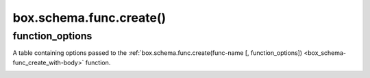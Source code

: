 .. _box_schema-func_create:

===============================================================================
box.schema.func.create()
===============================================================================

.. module:: box.schema

.. _box_schema-func_create_with-body:

.. function:: box.schema.func.create(func_name [, function_options])

    Create a function.
    The created function can be used in different usage scenarios,
    for example, in :ref:`field or tuple constraints <index-constraints>` or
    :ref:`functional indexes <box_space-index_func>`.

    Using the :ref:`body <function_options_body>` option, you can make a function *persistent*.
    In this case, the function is "persistent" because its definition is stored in a snapshot (the :ref:`box.space._func <box_space-func>` system space) and can be recovered if the server restarts.

    :param string func_name: a name of the function, which should
                             conform to the :ref:`rules for object names <app_server-names>`
    :param table function_options: see :ref:`function_options <func_create_function_options>`

    :return: nil

    .. NOTE::

        :ref:`box.schema.user.grant() <box_schema-user_grant>` can be used to allow the specified user or
        role to execute the created function.

    **Example 1: a non-persistent Lua function**

    The example below shows how to create a non-persistent Lua function:

    .. code-block:: lua

        box.schema.func.create('calculate')
        box.schema.func.create('calculate', {if_not_exists = false})
        box.schema.func.create('calculate', {setuid = false})
        box.schema.func.create('calculate', {language = 'LUA'})


    **Example 2: a persistent Lua function**

    The example below shows how to create a persistent Lua function,
    show its definition using ``box.func.{func-name}``,
    and call this function using ``box.func.{func-name}:call([parameters])``:

    .. code-block:: tarantoolsession

        tarantool> lua_code = [[function(a, b) return a + b end]]
        tarantool> box.schema.func.create('sum', {body = lua_code})

        tarantool> box.func.sum
        ---
        - is_sandboxed: false
          is_deterministic: false
          id: 2
          setuid: false
          body: function(a, b) return a + b end
          name: sum
          language: LUA
        ...

        tarantool> box.func.sum:call({1, 2})
        ---
        - 3
        ...

    To call functions using ``net.box``, use :ref:`net_box:call() <net_box-call>`.

    .. _box_schema-func_example-sql:

    **Example 3: a persistent SQL expression used in a tuple constraint**

    The code snippet below defines a function that checks a tuple's data using the SQL expression:

    ..  literalinclude:: /code_snippets/test/constraints/constraint_sql_expr_test.lua
        :language: lua
        :start-after: create_constraint_start
        :end-before: create_constraint_end
        :dedent:

    Then, this function is used to create a tuple :ref:`constraint <index-constraints>`:

    ..  literalinclude:: /code_snippets/test/constraints/constraint_sql_expr_test.lua
        :language: lua
        :start-after: configure_space_start
        :end-before: configure_space_end
        :dedent:

    On an attempt to insert a tuple that doesn't meet the required criteria, an error is raised:

    ..  literalinclude:: /code_snippets/test/constraints/constraint_sql_expr_test.lua
        :language: lua
        :start-after: insert_age_error_start
        :end-before: insert_age_error_end
        :dedent:

.. _func_create_function_options:

function_options
~~~~~~~~~~~~~~~~

..  class:: function_options

    A table containing options passed to the :ref:`box.schema.func.create(func-name [, function_options]) <box_schema-func_create_with-body>` function.

    ..  _function_options_if_not_exists:

    .. data:: if_not_exists

        Specify whether there should be no error if the function already exists.

        | Type: boolean
        | Default: ``false``

    ..  _function_options_setuid:

    .. data:: setuid

        Make Tarantool treat the function's caller as the function's creator, with full privileges.
        Note that ``setuid`` works only over :ref:`binary ports <admin-security>`.
        ``setuid`` doesn't work if you invoke a function using the
        :ref:`admin console <admin-security>` or inside a Lua script.

        | Type: boolean
        | Default: ``false``

    ..  _function_options_language:

    .. data:: language

        Specify the function language.
        The possible values are:

        *   ``LUA``: define a Lua function in the :ref:`body <function_options_body>` attribute.
        *   ``SQL_EXPR``: define an :ref:`SQL expression <sql_expressions>` in the :ref:`body <function_options_body>` attribute. An SQL expression can only be used as a field or tuple :ref:`constraint <index-constraints>`.
        *   ``C``: import a C function using its name from a ``.so`` file. Learn how to call C code from Lua in the :ref:`C tutorial <f_c_tutorial-c_stored_procedures>`.

            .. NOTE::

                To reload a C module with all its functions without restarting the server, call :ref:`box.schema.func.reload() <box_schema-func_reload>`.

        | Type: string
        | Default: ``LUA``

    ..  _function_options_is_sandboxed:

    .. data:: is_sandboxed

        Whether the function should be executed in an isolated environment.
        This means that any operation that accesses the world outside the sandbox is forbidden or has no effect.
        Therefore, a sandboxed function can only use modules and functions
        that cannot affect isolation:

        `assert <https://www.lua.org/manual/5.1/manual.html#pdf-assert>`_,
        `assert <https://www.lua.org/manual/5.1/manual.html#pdf-assert>`_,
        `error <https://www.lua.org/manual/5.1/manual.html#pdf-error>`_,
        `ipairs <https://www.lua.org/manual/5.1/manual.html#pdf-ipairs>`_,
        `math.* <https://www.lua.org/manual/5.1/manual.html#5.6>`_,
        `next <https://www.lua.org/manual/5.1/manual.html#pdf-next>`_,
        `pairs <https://www.lua.org/manual/5.1/manual.html#pdf-pairs>`_,
        `pcall <https://www.lua.org/manual/5.1/manual.html#pdf-pcall>`_,
        `print <https://www.lua.org/manual/5.1/manual.html#pdf-print>`_,
        `select <https://www.lua.org/manual/5.1/manual.html#pdf-select>`_,
        `string.* <https://www.lua.org/manual/5.1/manual.html#5.4>`_,
        `table.* <https://www.lua.org/manual/5.1/manual.html#5.5>`_,
        `tonumber <https://www.lua.org/manual/5.1/manual.html#pdf-tonumber>`_,
        `tostring <https://www.lua.org/manual/5.1/manual.html#pdf-tostring>`_,
        `type <https://www.lua.org/manual/5.1/manual.html#pdf-type>`_,
        `unpack <https://www.lua.org/manual/5.1/manual.html#pdf-unpack>`_,
        `xpcall <https://www.lua.org/manual/5.1/manual.html#pdf-xpcall>`_,
        :ref:`utf8.* <utf8-module>`.

        Also, a sandboxed function cannot refer to global variables -- they
        are treated as local variables because the sandbox is established
        with `setfenv <https://www.lua.org/manual/5.1/manual.html#pdf-setfenv>`_.
        So, a sandboxed function is stateless and deterministic.

        | Type: boolean
        | Default: ``false``

    ..  _function_options_is_deterministic:

    .. data:: is_deterministic

        Specify whether a function should be deterministic.

        | Type: boolean
        | Default: ``false``

    ..  _function_options_is_multikey:

    .. data:: is_multikey

        If ``true`` is set in the function definition for a functional index, the function returns multiple keys.
        For details, see the :ref:`example <box_space-index_func_multikey>`.

        | Type: boolean
        | Default: ``false``

    ..  _function_options_body:

    .. data:: body

        Specify a function body.
        You can set a function's language using the :ref:`language <function_options_language>` attribute.

        The code snippet below defines a :ref:`constraint <index-constraints>` function that checks a tuple's data using a Lua function:

        ..  literalinclude:: /code_snippets/test/constraints/constraint_test.lua
            :language: lua
            :lines: 22-26
            :dedent:

        In the following example, an SQL expression is used to check a tuple's data:

        ..  literalinclude:: /code_snippets/test/constraints/constraint_sql_expr_test.lua
            :language: lua
            :start-after: create_constraint_start
            :end-before: create_constraint_end
            :dedent:

        Example: :ref:`A persistent SQL expression used in a tuple constraint <box_schema-func_example-sql>`

        | Type: string
        | Default: ``nil``

    ..  _function_options_takes_raw_args:

    .. data:: takes_raw_args

        **Since:** :doc:`2.10.0 </release/2.10.0>`

        If set to ``true`` for a Lua function and the function is called via ``net.box`` (:ref:`conn:call() <net_box-call>`) or by ``box.func.<func-name>:call()``,
        the function arguments are passed being wrapped in a :ref:`MsgPack object <msgpack-object-info>`:

        ..  code-block:: lua

            local msgpack = require('msgpack')
            box.schema.func.create('my_func', {takes_raw_args = true})
            local my_func = function(mp)
                assert(msgpack.is_object(mp))
                local args = mp:decode() -- array of arguments
            end

        If a function forwards most of its arguments to another Tarantool instance or writes them to a database,
        the usage of this option can improve performance because it skips the MsgPack data decoding in Lua.

        | Type: boolean
        | Default: ``false``


    ..  _function_options_exports:

    .. data:: exports

        Specify the languages that can call the function.

        Example: ``exports = {'LUA', 'SQL'}``

        See also: :ref:`Calling Lua routines from SQL <sql_calling_lua>`

        | Type: table
        | Default: ``{'LUA'}``

    ..  _function_options_param_list:

    .. data:: param_list

        Specify the Lua type names for each parameter of the function.

        Example: ``param_list = {'number', 'number'}``

        See also: :ref:`Calling Lua routines from SQL <sql_calling_lua>`

        | Type: table

    ..  _function_options_returns:

    .. data:: returns

        Specify the Lua type name for a function's return value.

        Example: ``returns = 'number'``

        See also: :ref:`Calling Lua routines from SQL <sql_calling_lua>`

        | Type: string
